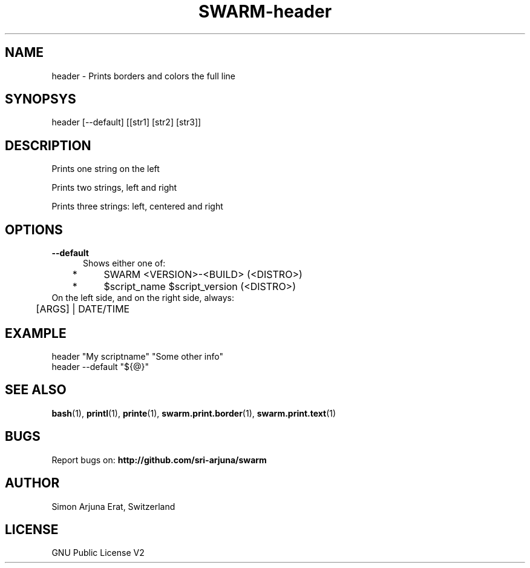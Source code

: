 .TH SWARM-header 1 "Copyleft 1995-2020" "SWARM 1.0" "SWARM Manual"

.SH NAME
header - Prints borders and colors the full line

.SH SYNOPSYS
header [--default] [[str1] [str2] [str3]]

.SH DESCRIPTION
Prints one string on the left

Prints two strings, left and right

Prints three strings: left, centered and right


.SH OPTIONS
.TP 5
.B
--default
Shows either one of:
.TP 5
 	*	\fbSWARM <VERSION>-<BUILD> (<DISTRO>)\fP
.TP 5
	*	\fb$script_name $script_version (<DISTRO>)\fP
.TP 5
On the left side, and on the right side, always:
.TP 5
	[ARGS] | DATE/TIME


.SH EXAMPLE
header "My scriptname" "Some other info"
.TP
header --default "${@}"

.SH SEE ALSO
\fBbash\fP(1), \fBprintl\fP(1), \fBprinte\fP(1), \fBswarm.print.border\fP(1), \fBswarm.print.text\fP(1)

.SH BUGS
Report bugs on: \fBhttp://github.com/sri-arjuna/swarm\fP

.SH AUTHOR
Simon Arjuna Erat, Switzerland

.SH LICENSE
GNU Public License V2
